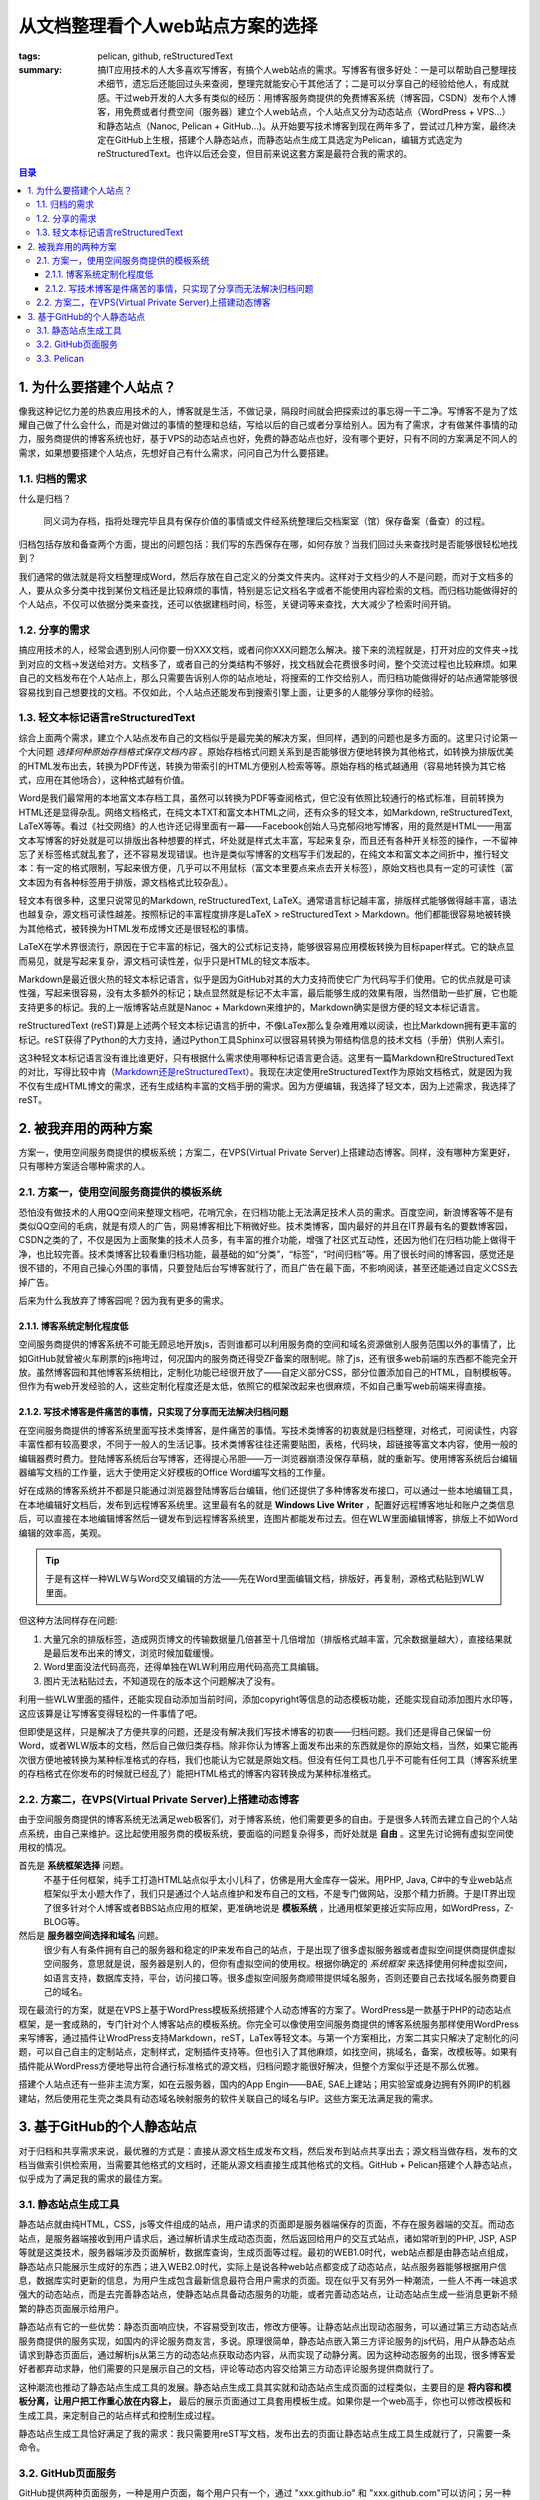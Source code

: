从文档整理看个人web站点方案的选择
##################################

:tags: pelican, github, reStructuredText
:summary: 搞IT应用技术的人大多喜欢写博客，有搞个人web站点的需求。写博客有很多好处：一是可以帮助自己整理技术细节，遗忘后还能回过头来查阅，整理完就能安心干其他活了；二是可以分享自己的经验给他人，有成就感。干过web开发的人大多有类似的经历：用博客服务商提供的免费博客系统（博客园，CSDN）发布个人博客，用免费或者付费空间（服务器）建立个人web站点，个人站点又分为动态站点（WordPress + VPS...）和静态站点（Nanoc, Pelican + GitHub...)。从开始要写技术博客到现在两年多了，尝试过几种方案，最终决定在GitHub上生根，搭建个人静态站点，而静态站点生成工具选定为Pelican，编辑方式选定为reStructuredText。也许以后还会变，但目前来说这套方案是最符合我的需求的。

.. contents:: 目录

1. 为什么要搭建个人站点？
=========================

像我这种记忆力差的热衷应用技术的人，博客就是生活，不做记录，隔段时间就会把探索过的事忘得一干二净。写博客不是为了炫耀自己做了什么会什么，而是对做过的事情的整理和总结，写给以后的自己或者分享给别人。因为有了需求，才有做某件事情的动力，服务商提供的博客系统也好，基于VPS的动态站点也好，免费的静态站点也好，没有哪个更好，只有不同的方案满足不同人的需求，如果想要搭建个人站点，先想好自己有什么需求，问问自己为什么要搭建。

1.1. 归档的需求
----------------

什么是归档？

	同义词为存档，指将处理完毕且具有保存价值的事情或文件经系统整理后交档案室（馆）保存备案（备查）的过程。
	
归档包括存放和备查两个方面，提出的问题包括：我们写的东西保存在哪，如何存放？当我们回过头来查找时是否能够很轻松地找到？

我们通常的做法就是将文档整理成Word，然后存放在自己定义的分类文件夹内。这样对于文档少的人不是问题，而对于文档多的人，要从众多分类中找到某份文档还是比较麻烦的事情，特别是忘记文档名字或者不能使用内容检索的文档。而归档功能做得好的个人站点，不仅可以依据分类来查找，还可以依据建档时间，标签，关键词等来查找，大大减少了检索时间开销。

1.2. 分享的需求
------------------

搞应用技术的人，经常会遇到别人问你要一份XXX文档，或者问你XXX问题怎么解决。接下来的流程就是，打开对应的文件夹->找到对应的文档->发送给对方。文档多了，或者自己的分类结构不够好，找文档就会花费很多时间，整个交流过程也比较麻烦。如果自己的文档发布在个人站点上，那么只需要告诉别人你的站点地址，将搜索的工作交给别人，而归档功能做得好的站点通常能够很容易找到自己想要找的文档。不仅如此，个人站点还能发布到搜索引擎上面，让更多的人能够分享你的经验。

1.3. 轻文本标记语言reStructuredText
------------------------------------

综合上面两个需求，建立个人站点发布自己的文档似乎是最完美的解决方案，但同样，遇到的问题也是多方面的。这里只讨论第一个大问题 *选择何种原始存档格式保存文档内容* 。原始存档格式问题关系到是否能够很方便地转换为其他格式，如转换为排版优美的HTML发布出去，转换为PDF传送，转换为带索引的HTML方便别人检索等等。原始存档的格式越通用（容易地转换为其它格式，应用在其他场合），这种格式越有价值。

Word是我们最常用的本地富文本存档工具，虽然可以转换为PDF等查阅格式，但它没有依照比较通行的格式标准，目前转换为HTML还是显得杂乱。网络文档格式，在纯文本TXT和富文本HTML之间，还有众多的轻文本，如Markdown, reStructuredText, LaTeX等等。看过《社交网络》的人也许还记得里面有一幕——Facebook创始人马克郁闷地写博客，用的竟然是HTML——用富文本写博客的好处就是可以排版出各种想要的样式，坏处就是样式太丰富，写起来复杂，而且还有各种开关标签的操作，一不留神忘了关标签格式就乱套了，还不容易发现错误。也许是类似写博客的文档写手们发起的，在纯文本和富文本之间折中，推行轻文本：有一定的格式限制，写起来很方便，几乎可以不用鼠标（富文本里要点来点去开关标签），原始文档也具有一定的可读性（富文本因为有各种标签用于排版，源文档格式比较杂乱）。

轻文本有很多种，这里只说常见的Markdown, reStructuredText, LaTeX。通常语言标记越丰富，排版样式能够做得越丰富，语法也越复杂，源文档可读性越差。按照标记的丰富程度排序是LaTeX > reStructuredText > Markdown。他们都能很容易地被转换为其他格式，被转换为HTML发布成博文还是很轻松的事情。

LaTeX在学术界很流行，原因在于它丰富的标记，强大的公式标记支持，能够很容易应用模板转换为目标paper样式。它的缺点显而易见，就是写起来复杂，源文档可读性差，似乎只是HTML的轻文本版本。

Markdown是最近很火热的轻文本标记语言，似乎是因为GitHub对其的大力支持而使它广为代码写手们使用。它的优点就是可读性强，写起来很容易，没有太多额外的标记；缺点显然就是标记不太丰富，最后能够生成的效果有限，当然借助一些扩展，它也能支持更多的标记。我的上一版博客站点就是Nanoc + Markdown来维护的，Markdown确实是很方便的轻文本标记语言。

reStructuredText (reST)算是上述两个轻文本标记语言的折中，不像LaTex那么复杂难用难以阅读，也比Markdown拥有更丰富的标记。reST获得了Python的大力支持，通过Python工具Sphinx可以很容易转换为带结构信息的技术文档（手册）供别人索引。

这3种轻文本标记语言没有谁比谁更好，只有根据什么需求使用哪种标记语言更合适。这里有一篇Markdown和reStructuredText的对比，写得比较中肯（`Markdown还是reStructuredText <http://ieqi.net/2012/04/13/markdown-%E8%BF%98%E6%98%AF-restructuredtext>`_）。我现在决定使用reStructuredText作为原始文档格式，就是因为我不仅有生成HTML博文的需求，还有生成结构丰富的文档手册的需求。因为方便编辑，我选择了轻文本，因为上述需求，我选择了reST。

2. 被我弃用的两种方案
=======================

方案一，使用空间服务商提供的模板系统；方案二，在VPS(Virtual Private Server)上搭建动态博客。同样，没有哪种方案更好，只有哪种方案适合哪种需求的人。

2.1. 方案一，使用空间服务商提供的模板系统
--------------------------------------------

恐怕没有做技术的人用QQ空间来整理文档吧，花哨冗余，在归档功能上无法满足技术人员的需求。百度空间，新浪博客等不是有类似QQ空间的毛病，就是有烦人的广告，网易博客相比下稍微好些。技术类博客，国内最好的并且在IT界最有名的要数博客园，CSDN之类的了，不仅是因为上面聚集的技术人员多，有丰富的推介功能，增强了社区式互动性，还因为他们在归档功能上做得干净，也比较完善。技术类博客比较看重归档功能，最基础的如“分类”，“标签”，“时间归档”等。用了很长时间的博客园，感觉还是很不错的，不用自己操心外围的事情，只要登陆后台写博客就行了，而且广告在最下面，不影响阅读，甚至还能通过自定义CSS去掉广告。

后来为什么我放弃了博客园呢？因为我有更多的需求。

2.1.1. 博客系统定制化程度低
~~~~~~~~~~~~~~~~~~~~~~~~~~~~

空间服务商提供的博客系统不可能无顾忌地开放js，否则谁都可以利用服务商的空间和域名资源做别人服务范围以外的事情了，比如GitHub就曾被火车刷票的js拖垮过，何况国内的服务商还得受ZF备案的限制呢。除了js，还有很多web前端的东西都不能完全开放。虽然博客园和其他博客系统相比，定制化功能已经很开放了——自定义部分CSS，部分位置添加自己的HTML，自制模板等。但作为有web开发经验的人，这些定制化程度还是太低，依照它的框架改起来也很麻烦，不如自己重写web前端来得直接。

2.1.2. 写技术博客是件痛苦的事情，只实现了分享而无法解决归档问题
~~~~~~~~~~~~~~~~~~~~~~~~~~~~~~~~~~~~~~~~~~~~~~~~~~~~~~~~~~~~~~~~~

在空间服务商提供的博客系统里面写技术类博客，是件痛苦的事情。写技术类博客的初衷就是归档整理，对格式，可阅读性，内容丰富性都有较高要求，不同于一般人的生活记事。技术类博客往往还需要贴图，表格，代码块，超链接等富文本内容，使用一般的编辑器费时费力。登陆博客系统后台写博客，还得提心吊胆——万一浏览器崩溃没保存草稿，就的重新写。使用博客系统后台编辑器编写文档的工作量，远大于使用定义好模板的Office Word编写文档的工作量。

好在成熟的博客系统并不都是只能通过浏览器登陆博客后台编辑，他们还提供了多种博客发布接口，可以通过一些本地编辑工具，在本地编辑好文档后，发布到远程博客系统里。这里最有名的就是 **Windows Live Writer** ，配置好远程博客地址和账户之类信息后，可以直接在本地编辑博客然后一键发布到远程博客系统里，连图片都能发布过去。但在WLW里面编辑博客，排版上不如Word编辑的效率高，美观。

.. tip:: 于是有这样一种WLW与Word交叉编辑的方法——先在Word里面编辑文档，排版好，再复制，源格式粘贴到WLW里面。

但这种方法同样存在问题:

1) 大量冗余的排版标签，造成网页博文的传输数据量几倍甚至十几倍增加（排版格式越丰富，冗余数据量越大），直接结果就是最后发布出来的博文，浏览时候加载缓慢。
2) Word里面没法代码高亮，还得单独在WLW利用应用代码高亮工具编辑。
3) 图片无法粘贴过去，不知道现在的版本这个问题解决了没有。

利用一些WLW里面的插件，还能实现自动添加当前时间，添加copyright等信息的动态模板功能，还能实现自动添加图片水印等，这应该算是让写博客变得轻松的一件事情了吧。

但即使是这样，只是解决了方便共享的问题，还是没有解决我们写技术博客的初衷——归档问题。我们还是得自己保留一份Word，或者WLW版本的文档，然后自己做归类存档。除非你认为博客上面发布出来的东西就是你的原始文档，当然，如果它能再次很方便地被转换为某种标准格式的存档，我们也能认为它就是原始文档。但没有任何工具也几乎不可能有任何工具（博客系统里的存档格式在你发布的时候就已经乱了）能把HTML格式的博客内容转换成为某种标准格式。

2.2. 方案二，在VPS(Virtual Private Server)上搭建动态博客
----------------------------------------------------------

由于空间服务商提供的博客系统无法满足web极客们，对于博客系统，他们需要更多的自由。于是很多人转而去建立自己的个人站点系统，由自己来维护。这比起使用服务商的模板系统，要面临的问题复杂得多，而好处就是 **自由** 。这里先讨论拥有虚拟空间使用权的情况。

首先是 **系统框架选择** 问题。
  不基于任何框架，纯手工打造HTML站点似乎太小儿科了，仿佛是用大金库存一袋米。用PHP, Java, C#中的专业web站点框架似乎太小题大作了，我们只是通过个人站点维护和发布自己的文档，不是专门做网站，没那个精力折腾。于是IT界出现了很多针对个人博客或者BBS站点应用的框架，更准确地说是 **模板系统** ，比通用框架更接近实际应用，如WordPress，Z-BLOG等。

然后是 **服务器空间选择和域名** 问题。
  很少有人有条件拥有自己的服务器和稳定的IP来发布自己的站点，于是出现了很多虚拟服务器或者虚拟空间提供商提供虚拟空间服务，意思就是说，服务器是别人的，但你有虚拟空间的使用权。根据你确定的 *系统框架* 来选择使用何种虚拟空间，如语言支持，数据库支持，平台，访问接口等。很多虚拟空间服务商顺带提供域名服务，否则还要自己去找域名服务商要自己的域名。

现在最流行的方案，就是在VPS上基于WordPress模板系统搭建个人动态博客的方案了。WordPress是一款基于PHP的动态站点框架，是一套成熟的，专门针对个人博客站点的模板系统。你完全可以像使用空间服务商提供的博客系统服务那样使用WordPress来写博客，通过插件让WrodPress支持Markdown，reST，LaTex等轻文本。与第一个方案相比，方案二其实只解决了定制化的问题，可以自己自主的定制站点，定制样式，定制插件支持等。但也引入了其他麻烦，如找空间，挑域名，备案，改模板等。如果有插件能从WordPress方便地导出符合通行标准格式的源文档，归档问题才能很好解决，但整个方案似乎还是不那么优雅。

搭建个人站点还有一些非主流方案，如在云服务器，国内的App Engin——BAE, SAE上建站；用实验室或身边拥有外网IP的机器建站，然后使用花生壳之类具有动态域名映射服务的软件关联自己的域名与IP。这些方案无法满足我的需求。

3. 基于GitHub的个人静态站点
============================

对于归档和共享需求来说，最优雅的方式是：直接从源文档生成发布文档，然后发布到站点共享出去；源文档当做存档，发布的文档当做索引供检索用，当需要其他格式的文档时，还能从源文档直接生成其他格式的文档。GitHub + Pelican搭建个人静态站点，似乎成为了满足我的需求的最佳方案。

3.1. 静态站点生成工具
----------------------

静态站点就由纯HTML，CSS，js等文件组成的站点，用户请求的页面即是服务器端保存的页面，不存在服务器端的交互。而动态站点，是服务器端接收到用户请求后，通过解析请求生成动态页面，然后返回给用户的交互式站点，诸如常听到的PHP, JSP, ASP等就是这类技术，服务器端涉及页面解析，数据库查询，生成页面等过程。最初的WEB1.0时代，web站点都是由静态站点组成，静态站点只能展示生成好的东西；进入WEB2.0时代，实际上是说各种web站点都变成了动态站点，站点服务器能够根据用户信息，数据库实时更新的信息，为用户生成包含最新信息最符合用户需求的页面。现在似乎又有另外一种潮流，一些人不再一味追求强大的动态站点，而是去完善静态站点，使静态站点具备动态服务的功能，或者完善动态站点，让动态站点生成一些消息更新不频繁的静态页面展示给用户。

静态站点有它的一些优势：静态页面响应快，不容易受到攻击，修改方便等。让静态站点出现动态服务，可以通过第三方动态站点服务商提供的服务实现，如国内的评论服务商友言，多说。原理很简单，静态站点嵌入第三方评论服务的js代码，用户从静态站点请求到静态页面后，通过解析js从第三方的动态站点获取动态内容，从而实现了动静分离。因为这种动态服务的出现，很多博客爱好者都弃动求静，他们需要的只是展示自己的文档，评论等动态内容交给第三方动态评论服务提供商就行了。

这种潮流也推动了静态站点生成工具的发展。静态站点生成工具其实就和动态站点生成页面的过程类似，主要目的是 **将内容和模板分离，让用户把工作重心放在内容上，** 最后的展示页面通过工具套用模板生成。如果你是一个web高手，你也可以修改模板和生成工具，来定制自己的站点样式和控制生成过程。

静态站点生成工具恰好满足了我的需求：我只需要用reST写文档，发布出去的页面让静态站点生成工具生成就行了，只需要一条命令。

3.2. GitHub页面服务
--------------------
GitHub提供两种页面服务，一种是用户页面，每个用户只有一个，通过 "xxx.github.io" 和 "xxx.github.com"可以访问；另一种是项目页面，在用户页面链接后面加上 "/xxxx" 来访问。我们可以利用GitHub提供的用户页面挂载我们的博客，而项目页面用来挂载源码的说明文档（这是GitHub提供页面服务的初衷）。

GitHub用户页面与静态站点生成工具几乎是天生的完美组合。

1) 我们编写文档后，只需要一条命令就能生成静态站点。
2) 运用Git工具，我们可以很方便地从本地发布静态页面文件，发布过程只需要几行命令，甚至可以编写脚本一键发布。
 
整个过程很简单轻松，我的源文档保存在本地，通过静态站点生成工具轻松生成静态页面，通过Git工具轻松将文档发布到GitHub个人主页。源文档的存档在本地，使用reST格式保存，可以方便地生成其他格式；检索查阅在个人主页进行就够了，放在个人主页也能将文档共享给他人。

3.3. Pelican
-------------

Pelican是一款Python下的静态站点生成工具，静态站点生成工具种类很多，各种语言的都有，如Python, Ruby, C/C++, C#, Java等。曾经我用过Ruby下的Nanoc，使用Nanoc + Markdown来维护站点，曾改过它的源码，写过插件，增加过功能，也改写过自己的HTML5模板，但似乎Ruby和Markdown都不是我的菜。喜欢Python胜过Ruby，Markdown也无法满足我的需求。后来探索过Python下的静态站点生成工具，对比过别人的评价，发现Pelican一直在更新维护，文档比较丰富，而且它支持reST，模板系统使用Jinja2似乎能满足我的需求。

用过一段时间后，发现它确实很赞，它柔性没有Nanoc强大，但它的框架设计比Nanoc合理，符合博客站点的结构，可以省很多事情。于是，对应用框架来说，工作的重点就是设计自己的模板了。Jinja2模板系统远比Nanoc自定制的模板系统强大，通过PyCharm IDE还能很容易跟踪到Pelican源码内部，方便调试和修改增加新的功能。而且Pelican框架结构不复杂，很容易知道在哪里修改代码，增加自己需要的功能，虽然它提供插件系统，但不如改源码直接。

现在，我的文档全部使用reST编写，存放在自己分类好的文件夹下面，满足了我存档的需求；通过几条简单命令，就能生成好静态页面并发布到GitHub个人主页，满足了我查阅和共享的需求。如果不出意外，也没有更多需求，GitHub + Pelican也许是我个人站点探索的最后一站了吧。